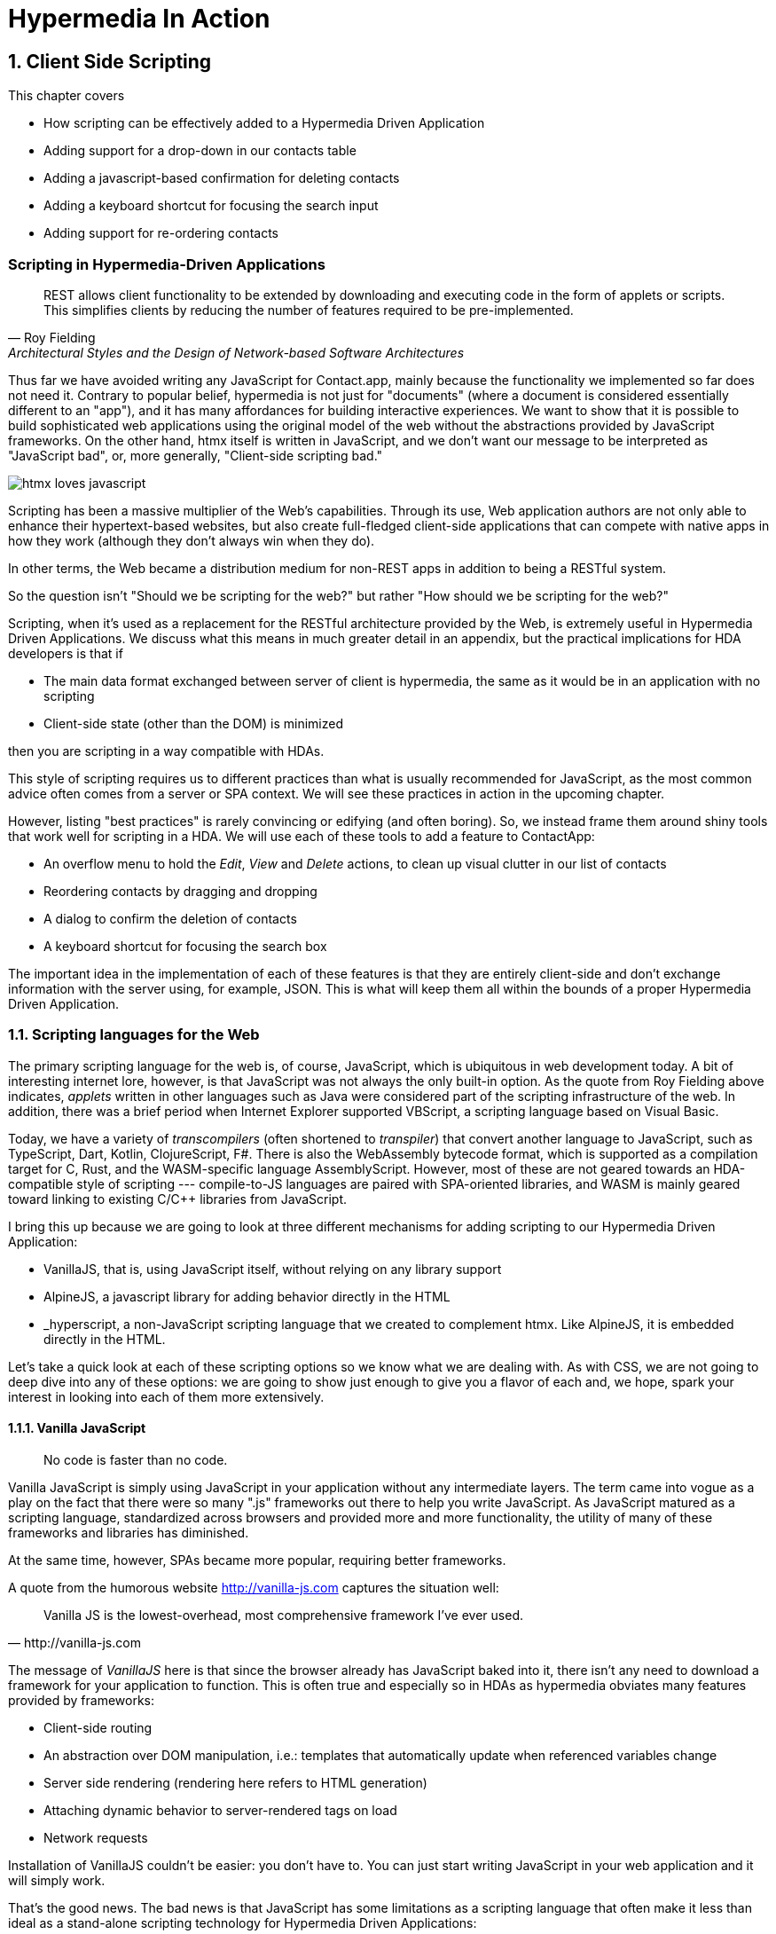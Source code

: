 = Hypermedia In Action
:chapter: 6
:sectnums:
:figure-caption: Figure {chapter}.
:listing-caption: Listing {chapter}.
:table-caption: Table {chapter}.
:sectnumoffset: 5
// line above:  :sectnumoffset: 5  (chapter# minus 1)
:leveloffset: 1
:sourcedir: ../code/src
:source-language:

= Client Side Scripting

This chapter covers

* How scripting can be effectively added to a Hypermedia Driven Application
* Adding support for a drop-down in our contacts table
* Adding a javascript-based confirmation for deleting contacts
* Adding a keyboard shortcut for focusing the search input
* Adding support for re-ordering contacts


[partintro]
== Scripting in Hypermedia-Driven Applications

"REST allows client functionality to be extended by downloading and executing code in the form of applets or scripts. This simplifies clients by reducing the number of features required to be pre-implemented."
-- Roy Fielding, Architectural Styles and the Design of Network-based Software Architectures

Thus far we have avoided writing any JavaScript for Contact.app, mainly because the functionality we implemented so far does not need it. Contrary to popular belief, hypermedia is not just for "documents" (where a document is considered essentially different to an "app"), and it has many affordances for building interactive experiences. We want to show that it is possible to build sophisticated web applications using the original model of the web without the abstractions provided by JavaScript frameworks. On the other hand, htmx itself is written in JavaScript, and we don't want our message to be interpreted as "JavaScript bad", or, more generally, "Client-side scripting bad."

image::htmx-loves-javascript.png[]

Scripting has been a massive multiplier of the Web's capabilities. Through its use, Web application authors are not only able to enhance their hypertext-based websites, but also create full-fledged client-side applications that can compete with native apps in how they work (although they don't always win when they do).

In other terms, the Web became a distribution medium for non-REST apps in addition to being a RESTful system.

So the question isn't "Should we be scripting for the web?" but rather "How should we be scripting for the web?"

Scripting, when it's used as a replacement for the RESTful architecture provided by the Web, is extremely useful in Hypermedia Driven Applications. We discuss what this means in much greater detail in an appendix, but the practical implications for HDA developers is that if

* The main data format exchanged between server of client is hypermedia, the same as it would be in an application with no scripting
* Client-side state (other than the DOM) is minimized

then you are scripting in a way compatible with HDAs.

This style of scripting requires us to different practices than what is usually recommended for JavaScript, as the most common advice often comes from a server or SPA context. We will see these practices in action in the upcoming chapter.

However, listing "best practices" is rarely convincing or edifying (and often boring). So, we instead frame them around shiny tools that work well for scripting in a HDA. We will use each of these tools to add a feature to ContactApp:

* An overflow menu to hold the _Edit_, _View_ and _Delete_ actions, to clean up visual clutter in our list of contacts
* Reordering contacts by dragging and dropping
* A dialog to confirm the deletion of contacts
* A keyboard shortcut for focusing the search box

The important idea in the implementation of each of these features is that they are entirely client-side and don't exchange information with the server using, for example, JSON. This is what will keep them all within the bounds of a proper Hypermedia Driven Application.

== Scripting languages for the Web

The primary scripting language for the web is, of course, JavaScript, which is ubiquitous in web development today. A bit of interesting internet lore, however, is that JavaScript was not always the only built-in option. As the quote from Roy Fielding above indicates, _applets_ written in other languages such as Java were considered part of the scripting infrastructure of the web. In addition, there was a brief period when Internet Explorer supported VBScript, a scripting language based on Visual Basic.

Today, we have a variety of _transcompilers_ (often shortened to _transpiler_)
that convert another language to JavaScript, such as TypeScript, Dart, Kotlin, ClojureScript, F#. There is also the WebAssembly bytecode format, which is supported as a compilation target for C, Rust, and the WASM-specific language AssemblyScript. However, most of these are not geared towards an HDA-compatible style of scripting --- compile-to-JS languages are paired with SPA-oriented libraries, and WASM is mainly geared toward linking to existing C/C++ libraries from JavaScript.

I bring this up because we are going to look at three different mechanisms for adding scripting to our Hypermedia Driven Application:

* VanillaJS, that is, using JavaScript itself, without relying on any library support
* AlpineJS, a javascript library for adding behavior directly in the HTML
* _hyperscript, a non-JavaScript scripting language that we created to complement htmx.  Like AlpineJS, it is embedded
  directly in the HTML.

Let's take a quick look at each of these scripting options so we know what we are dealing with.  As with CSS, we are not going to deep dive into any of these options: we are going to show just enough to give you a flavor of each and, we hope, spark your interest in looking into each of them more extensively.


=== Vanilla JavaScript

[quote]
No code is faster than no code.

Vanilla JavaScript is simply using JavaScript in your application without any intermediate layers. The term came into vogue as a play on the fact that there were so many ".js" frameworks out there to help you write JavaScript. As JavaScript matured as a scripting language, standardized across browsers and provided more and more functionality, the utility of many of these frameworks and libraries has diminished.

****
At the same time, however, SPAs became more popular, requiring better frameworks.
****

A quote from the humorous website http://vanilla-js.com captures the situation well:

[quote, http://vanilla-js.com]
____
Vanilla JS is the lowest-overhead, most comprehensive framework I've ever used.
____

The message of _VanillaJS_ here is that since the browser already has JavaScript baked into it, there isn't any need to download a framework for your application to function. This is often true and especially so in HDAs as hypermedia obviates many features provided by frameworks:

* Client-side routing
* An abstraction over DOM manipulation, i.e.: templates that automatically update when referenced variables change
* Server side rendering (rendering here refers to HTML generation)
  * Attaching dynamic behavior to server-rendered tags on load
* Network requests

Installation of VanillaJS couldn't be easier: you don't have to. You can just start writing JavaScript in your web application and it will simply work.

That's the good news. The bad news is that JavaScript has some limitations as a scripting language that often make it less than ideal  as a stand-alone scripting technology for Hypermedia Driven Applications:

* It is a relatively complex language, having accreted a lot of features and warts.
* Its model for concurrency involves _colored functions_, a concept described by Robert Nystrom in his oft-cited blog article _What Color is Your Function?_
  footnote:[https://journal.stuffwithstuff.com/2015/02/01/what-color-is-your-function/]
* It is surprisingly clunky to work with events in the language
* DOM APIs (a large portion of which were originally designed for Java)
  are verbose and do not make common functionality easy to use

None of these are deal breakers, of course, and many people prefer the "close to the metal" (for lack of a better term) nature of JavaScript to more elaborate client-side scripting approaches.

As our "hello world" example to showcase each of our scripting options, let's write a counter. It will have a number and a button that increment the number. Nothing too elaborate, but it will give you the flavor of each of the three scripting approaches we are going to use in this chapter.

We have a problem, however, as one of the things frameworks provide is still missing: a standardized code style. There are solutions to this problem, but before we reach for it, let's take a journey through various styles, starting with the simplest thing possible.

.Counter in vanilla JavaScript, inline version
[source,html]
----
<section class="counter">
  <output id="my-output">0</output> <1>
  <button
    onclick=" <2>
      document.querySelector('#my-output') <3>
        .textContent++ <4>
    "
  >Increment</button>
</section>
----
<1> Our output element has an ID to help us find it
<2> We use the `onclick` attribute, a brittle but quick way to add an event listener
<3> Find the output
<4> JavaScript lets us use the `++` operator on a string because it loves us

So, not too bad. It's a little annoying that we needed to add an `id` to the span to make this work and `document.querySelector` is a bit verbose compared to, say, `$` but (but!) it works and it doesn't require any other JavaScript libraries.

A more "standard" way to write the above would be to put the above in a separate file, either linked via a `<script src>` or placed into an inline `<script>` by a build process:

.Counter in vanilla JavaScript, in multiple files
--
[source,html]
----
<section class="counter">
  <output id="my-output">0</output>
  <button class="increment-btn">Increment</button>
</section>
----

[source,js]
----
const counterOutput = document.querySelector("#my-output") <1>
const incrementBtn  = document.querySelector(".counter .increment-btn") <2>

incrementBtn.addEventListener("click", e => { <3>
  counterOutput.innerHTML++ <4>
})
----
<1> Find the output element
<2> and the button
<3> We use `addEventListener`, which is preferable to `onclick` for many reasons
<4> The logic stays the same, only the structure around it changes
--

The main reason people do this is for the sake of Separation of Concerns.  By separating our JavaScript from our HTML, we will be able to edit one with confidence that we won't break the other.

Except... is that really the case?

Notice that the HTML in the above example is not just the previous example with the onclick attribute removed. Can you spot the difference?

You'll notice that we've had to add a class to the button so that we could find it in JS. In both the HTML and the JS, this ID is a string literal not subject to typechecking, and it certainly isn't checked if the ID is the same in both. The careless use of CSS selectors in JavaScript causes _jQuery soup_, where:
* The JS that attaches behavior to a given element is unclear (though developer tools in browsers help with this).
* Reuse is difficult.
* The code is disorganized (if we have many components, how do we separate them into files (if at all?))

Furthermore, imagine that we want to change the number field from an `<output>` tag to an `<input type="number">`. This change to our HTML will break our JavaScript. The fix is trivial (change `.textContent` to `.value`), but I hope you can see how this would increase in larger components or across a whole page.

The tight coupling between components in this simple example suggests that separation between HTML and JavaScript (and CSS) is often an illusory separation of concerns. Contact.app is is not _concerned_ with structure, markup or data, it's concerned with collecting contact info and displaying it.

image::../images/separation-of-concerns-expectation-v-reality.png[]

Our suspicion is validated by developments in the JS framework world:

// TODO: expand
* JSX
* Lit
* CSS-in-JS
* Single-File Components

.2 > 1 > 2
****
Having two decoupled modules is better than having one big blob, but two tightly-coupled modules is worse than either.

(Of course, having no code at all is the best, so 0 > 2 > 1 > 2.)
****

So, should we go back to the first example? It certainly wins in the Locality of Behavior category. Unfortunately, JavaScript and the `on*` attributes are not a great way to program:

* They don't support custom events.
* There is no good mechanism for associating long-lasting variables with an element --- all variables are discarded when an event listener completes executing
* If you have multiple instances of an element, you will need to repeat the listener code on each, or use something more clever like event delegation.
* JavaScript code that directly manipulates the DOM can get verbose, and clutter the markup
* An element cannot listen for events on another element. For example, if you want to dismiss a popup by clicking outside it, the listener will need to be on the body element. The body element will need to have listeners that deal with many unrelated components, some of which may not even be on a particular page when pages are generated from a template.

Unfortunately, JavaScript and Locality of Behavior don't seem to mesh as well as we want them to. This is partly our fault however --- we need to remember that LoB does not require behavior to be _defined_ at the use site, but merely invoked. Keeping this in mind, it's possible to achieve LoB while writing JS in a separate file, provided we have a reasonable system for structuring our scripts.


==== RSJS

RSJS ("Reasonable System for JavaScript Structure", https://ricostacruz.com/rsjs/) is a set of guidelines for JavaScript architecture targeted at "a typical non-SPA website". RSJS is a solution to the lack of a standard code style we mentioned earlier.

.Event delegation
****
// TODO explain event delegation
****


==== Vanilla JavaScript in action: A dropdown menu


=== Alpine.js

Alpine.js (https://alpinejs.dev[]) is a relatively new JavaScript library that allows you to embed your code directly in HTML.  It bills itself as a modern replacement for jQuery, a widely used but quite old JavaScript library, and it lives up to that promise.

Installing AlpineJS is a breeze, you can simply include it via a CDN:

.Installing AlpineJS
[source,html]
----
<script src="https://unpkg.com/alpinejs"></script>
----

You can also install it from npm, or vendor it from your own server.

The main interface of Alpine is a set of HTML attributes, the main one of which is `x-data`. The content of `x-data` is a JavaScript expression which evaluates to an object, whose properties we can access in the element. For our counter, the only state is the current number, so let's create an object with one property:

.Counter in Alpine, line 1
[source,html]
----
<div class="counter" x-data="{ count: 0 }">
----

We've defined our state, let's actually use it:

.Counter in Alpine, lines 1-2
[source,html]
----
<div class="counter" x-data="{ count: 0 }">
  <output x-text="count" <1>></output>
----
<1> The `x-text` attribute.

This attribute sets the text content of an element to a given expression. Notice that we can access the data of a parent element.

To attach event listeners, we use `x-on`:

.Counter in Alpine, the full thing
[source,html]
----
<div class="counter" x-data="{ count: 0 }">
  <output x-text="count" <1>></output>

  <button x-on:click="count++" <1>>Increment</button>
</div>
----
<1> With `x-on`, we specify the attribute in the attribute _name_.

What we created is, incidentally, nearly identical to the first code example in Alpine's documentation --- available at https://alpinejs.dev/start-here[].


==== `@click` vs. `onclick`


==== Reactivity and templating


As you can see, this code is much tighter than the VanillaJS implementation.  It helps that AlpineJS supports a notion
of variables, allowing you to bind the visibility of the `span` element to a variable that both it and the button
can access.  Alpine allows for much more elaborate data bindings as well, it is an excellent general purpose client-side
scripting library.

=== _hyperscript

While previous two examples are JavaScript-oriented, _hyperscript is a completely different scripting language for
front-end development.  It has a completely different syntax than JavaScript, derived from an older language called
HyperTalk, which was the scripting language of HyperCard, an old development system on the Macintosh Computer.  The
most noticable thing about _hyperscript is that it has an english-like syntax.  It was created as a sister project
to htmx, to make it possible to do event-oriented, high level scripting in htmx-based applications.

We will not be doing a deep dive on the language, but again just want to give you a flavor of what scripting in
_hyperscript is like, so you can pursue the language in more depth later if you find it interesting.

Like htmx and AlpineJS, _hyperscript can be installed via a CDN or installed locally

.Installing _hyperscript via CDN
[source,html]
----
<script src="//unpkg.com/hyperscript.org"></script>
----

Like AlpineJS, in \_hyperscript you put attributes directly in your HTML.  Unlike AlpineJS, there is only one attribute
for _hyperscript: the `_` (underscore) attribute.  You write all your hyperscript inside this one attribute!

The implementation of our example button in hyperscript is similar, in some ways, to the VanillaJS implemenation: we will
start with the span hidden via the CSS `display` property, and toggle it.  However, the code will look quite a bit
different.  Let's look at the code first and then explain it:

.Using _hyperscript To show content
[source,html]
----
<div>
    <button _="on click set the *display of the next <span/> to 'inline'">Expand</button> <1>
    <span style="display: none"> <2>
      Content...
    </span>
</div>
----
<1> This is what _hyperscript looks like, believe it or not
<2> The `@click` handler sets `open` to `true`

Now, if you are a JavaScript programmer, that hyperscript probably looks insane to you.  And that's OK, it is a little
insane.  But let's parse what the code is saying, which isn't very hard since it looks so much like english: on a
click event, look up the next element in the DOM that matches the `span` CSS selector and set its `display` style
property to `inline`.  Simple, right!

There are some syntactic tricks you need to know, such as using `</>` for a CSS selector, and using the `*` prefix to
refer to a style property.  And you have to know about the `of` property access expression.  And how `set` works.

OK, maybe it is a little more than a little insane.  But fun!

.Locality of Behavior
****
Locality of Behavior (LoB) is a software design principle that we coined to describe the following characteristic of a
piece of software:

[quote, https://htmx.org/essays/locality-of-behaviour/]
____
The behaviour of a unit of code should be as obvious as possible by looking only at that unit of code
____

In simple terms: you should be able to tell what a button does by simply looking at that button.  You shouldn't need
to consult a bunch of different places to determine what the button does or why it behaves like it behaves.

All three of our examples demonstrate Locality of Behavior: by simply examining the button in question, you can see what
the button is doing and trace the effects from there.  Both AlpineJS and htmx support LoB as explicit design goals: they
are designed to be embedded directly within your HTML, putting the scripting on the elements in question.

VanillaJS is trickier here: we took advantage of the `onclick` attribute defined in the HTML specification, and, indeed
our VanillaJS example does have locality of behavior.  Unfortunately, there are only a fixed number of events that can
be responded to via `on` attributes in HTML, limiting your ability to embed code directly on elements to the standard
DOM events.  This limitation prevents you from handling custom events in this manner in VanillaJS.

And, in fact, some people prefer to move their scripting out of HTML entirely and use a different approach to hooking
in behavior to DOM elements: they will call the DOM API `addEventListener()` on elements from within a separate JavaScript
file.  This is a severe violation of Locality of Behavior: you now need to look in multiple places to understand what
the button does.  However, this does satisfy another, and much more popular design principle: Separation of Concerns (SoC).

SoC states that you should separate "concerns" such as code, markup and presentation information, into separate files,
for a cleaner overall system.

We feel that, in the case of front end scripting in a Hypermedia Driven Application, Locality of Behavior should be
favored over Separation of Concerns.
****


== Using off-the-shelf components


== Events and the DOM

One thing that you will notice in all the scripting that we add to Contact.app is the heavy use of _events_.  This is
not an accident: proper scripting in a Hypermedia Driven Application should be heavily event driven.  Since htmx
itself allows you to trigger requests with arbitrary events, those events provide an excellent bridge between
client-side scripting and the hypermedia exchanges that define a RESTful Hypermedia Driven Application.

Another thing you might notice about the scripting examples is that many of them mutate the DOM in some way, showing
or hiding elements, or changing the focus of an element and so forth.  In many cases this change in state isn't
synchronized with the server, so how can we claim that hypermedia is the engine of application state in this case?!?

The answer is that this state is client side, and ephemeral: it is fine to have a script update the DOM in some way
that improves the user experience, so long as that script is not updating _system state_ (e.g. a contact's details)
via out-of-band, non-hypermedia communication.


////
== Adding a Keyboard Shortcut for Focusing the Search Input With VanillaJS

== Adding Support for Re-Ordering Contacts (No Scripting Needed!)

== Adding Support for a Drop-Down with AlpineJS

== Adding a Nicer Confirmation for Deleting Contacts With _hyperscript

=== Adding a Keyboard Shortcut for Focusing the Search Input With _hyperscript

TODO: Show how easy this is in hyperscript

=== Adding Support for a Drop-Down with _hyeprscript

TODO: Show how easy this is in hyperscript

////

== Being pragmatic

TODO: Sometimes going outside the lines is necessary, being pragmatic

== Conclusion